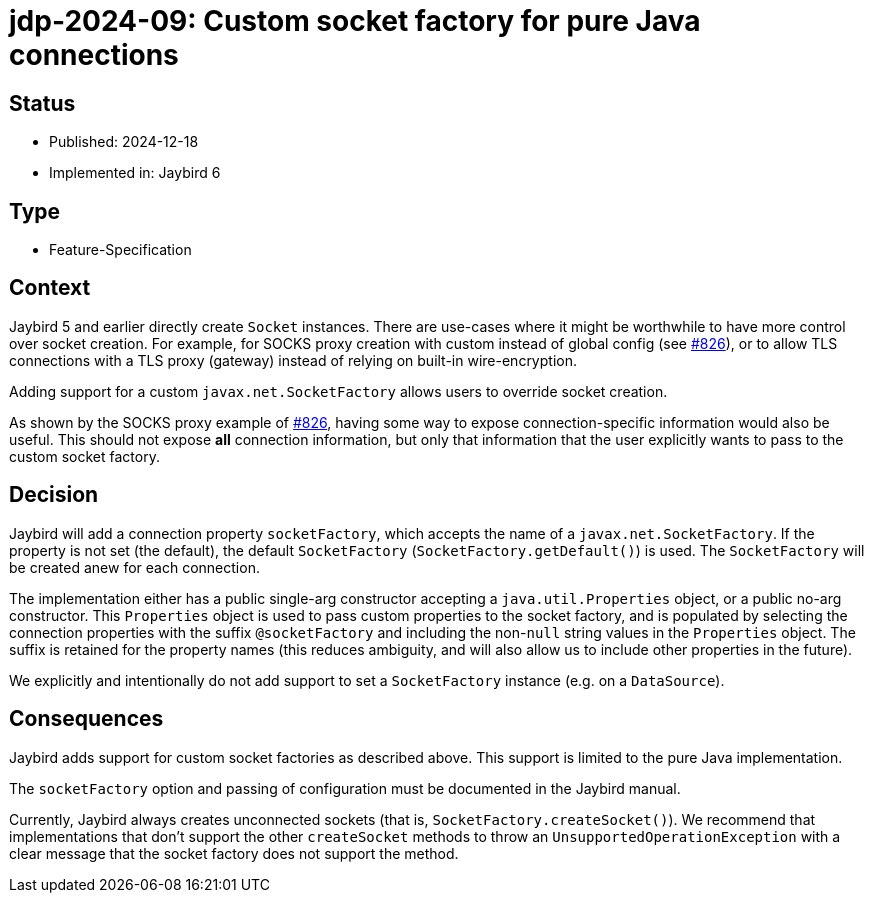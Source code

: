 = jdp-2024-09: Custom socket factory for pure Java connections

== Status

* Published: 2024-12-18
* Implemented in: Jaybird 6

== Type

* Feature-Specification

== Context

Jaybird 5 and earlier directly create `Socket` instances.
There are use-cases where it might be worthwhile to have more control over socket creation.
For example, for SOCKS proxy creation with custom instead of global config (see https://github.com/FirebirdSQL/jaybird/issues/826[#826]), or to allow TLS connections with a TLS proxy (gateway) instead of relying on built-in wire-encryption.

Adding support for a custom `javax.net.SocketFactory` allows users to override socket creation.

As shown by the SOCKS proxy example of https://github.com/FirebirdSQL/jaybird/issues/826[#826], having some way to expose connection-specific information would also be useful.
This should not expose *all* connection information, but only that information that the user explicitly wants to pass to the custom socket factory.

== Decision

Jaybird will add a connection property `socketFactory`, which accepts the name of a `javax.net.SocketFactory`.
If the property is not set (the default), the default `SocketFactory` (`SocketFactory.getDefault()`) is used.
The `SocketFactory` will be created anew for each connection.

The implementation either has a public single-arg constructor accepting a `java.util.Properties` object, or a public no-arg constructor.
This `Properties` object is used to pass custom properties to the socket factory, and is populated by selecting the connection properties with the suffix `@socketFactory` and including the non-``null`` string values in the `Properties` object.
The suffix is retained for the property names (this reduces ambiguity, and will also allow us to include other properties in the future).

We explicitly and intentionally do not add support to set a `SocketFactory` instance (e.g. on a `DataSource`).

== Consequences

Jaybird adds support for custom socket factories as described above.
This support is limited to the pure Java implementation.

The `socketFactory` option and passing of configuration must be documented in the Jaybird manual.

Currently, Jaybird always creates unconnected sockets (that is, `SocketFactory.createSocket()`).
We recommend that implementations that don't support the other `createSocket` methods to throw an `UnsupportedOperationException` with a clear message that the socket factory does not support the method.
